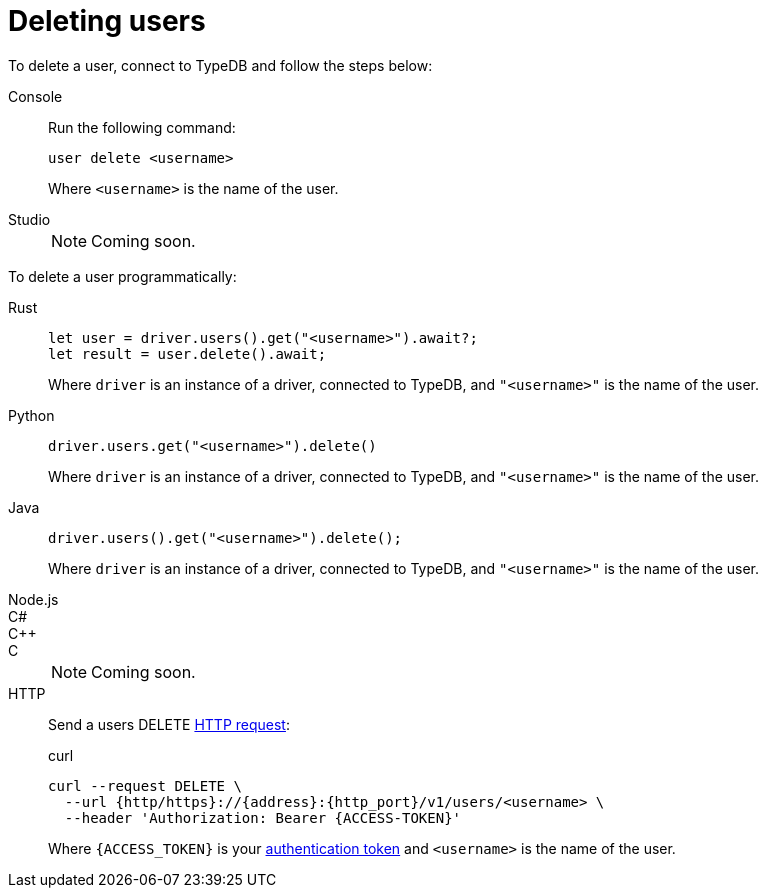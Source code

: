 = Deleting users

To delete a user, connect to TypeDB and follow the steps below:

[tabs]
====
Console::
+
--
Run the following command:

[,bash]
----
user delete <username>
----

Where `<username>` is the name of the user.
--

Studio::
+
[NOTE]
======
Coming soon.
======
====

To delete a user programmatically:

[tabs]
====
Rust::
+
--
[,rust]
----
let user = driver.users().get("<username>").await?;
let result = user.delete().await;
----

Where `driver` is an instance of a driver, connected to TypeDB, and `"<username>"` is the name of the user.
--

Python::
+
--
[,python]
----
driver.users.get("<username>").delete()
----

Where `driver` is an instance of a driver, connected to TypeDB, and `"<username>"` is the name of the user.
--

Java::
+
--
[,java]
----
driver.users().get("<username>").delete();
----

Where `driver` is an instance of a driver, connected to TypeDB, and `"<username>"` is the name of the user.
--

Node.js::
C#::
C++::
C::
+
[NOTE]
======
Coming soon.
======

HTTP::
+
--
Send a users DELETE xref:{page-version}@drivers::http/api-reference.adoc[HTTP request]:

.curl
[,console]
----
curl --request DELETE \
  --url {http/https}://{address}:{http_port}/v1/users/<username> \
  --header 'Authorization: Bearer {ACCESS-TOKEN}'
----
Where `{ACCESS_TOKEN}` is your xref:{page-version}@drivers::http/index.adoc#_authentication[authentication token] and `<username>` is the name of the user.
--
====
